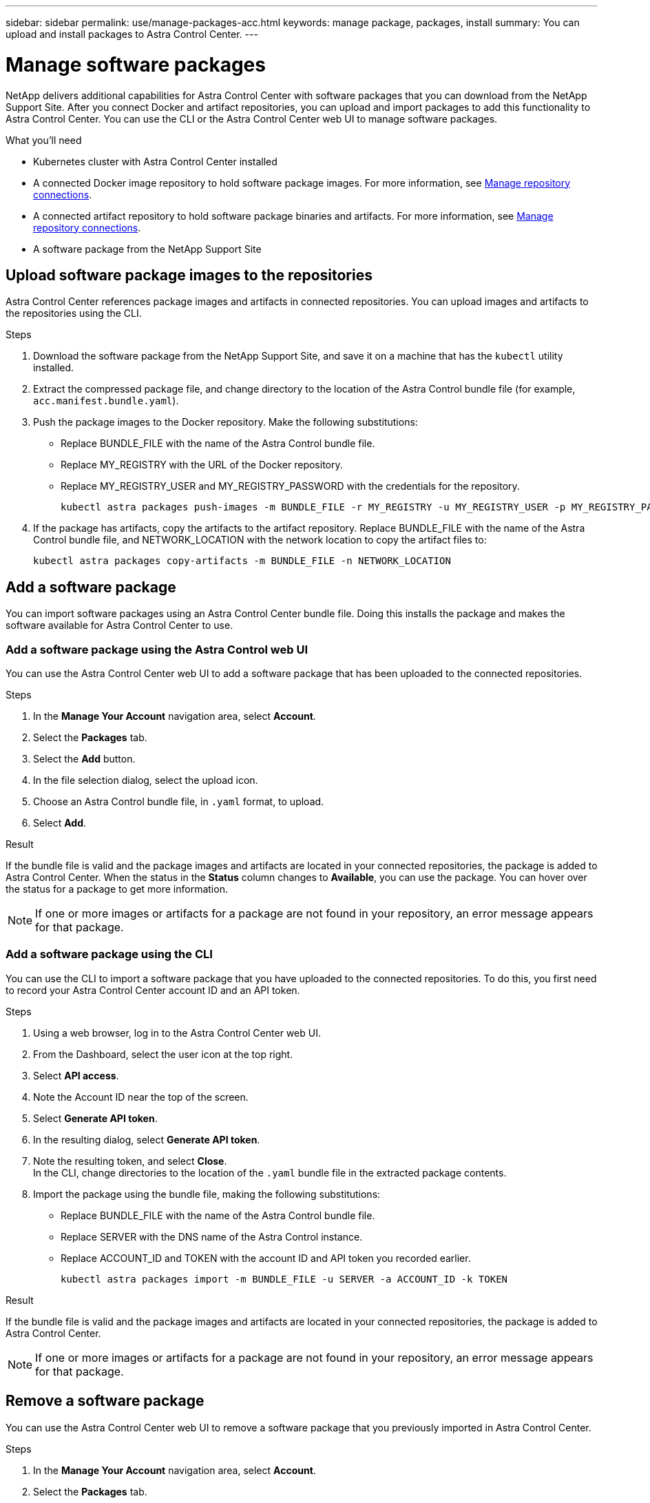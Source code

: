 ---
sidebar: sidebar
permalink: use/manage-packages-acc.html
keywords: manage package, packages, install
summary: You can upload and install packages to Astra Control Center.
---

= Manage software packages
:hardbreaks:
:icons: font
:imagesdir: ../media/use/

NetApp delivers additional capabilities for Astra Control Center with software packages that you can download from the NetApp Support Site. After you connect Docker and artifact repositories, you can upload and import packages to add this functionality to Astra Control Center. You can use the CLI or the Astra Control Center web UI to manage software packages.

.What you'll need

* Kubernetes cluster with Astra Control Center installed
* A connected Docker image repository to hold software package images. For more information, see link:manage-connections.html[Manage repository connections].
* A connected artifact repository to hold software package binaries and artifacts. For more information, see link:manage-connections.html[Manage repository connections].
* A software package from the NetApp Support Site

== Upload software package images to the repositories
Astra Control Center references package images and artifacts in connected repositories. You can upload images and artifacts to the repositories using the CLI.

.Steps

. Download the software package from the NetApp Support Site, and save it on a machine that has the `kubectl` utility installed.
. Extract the compressed package file, and change directory to the location of the Astra Control bundle file (for example, `acc.manifest.bundle.yaml`).
. Push the package images to the Docker repository. Make the following substitutions:
+

* Replace BUNDLE_FILE with the name of the Astra Control bundle file.
* Replace MY_REGISTRY with the URL of the Docker repository.
* Replace MY_REGISTRY_USER and MY_REGISTRY_PASSWORD with the credentials for the repository.
+
----
kubectl astra packages push-images -m BUNDLE_FILE -r MY_REGISTRY -u MY_REGISTRY_USER -p MY_REGISTRY_PASSWORD
----
. If the package has artifacts, copy the artifacts to the artifact repository. Replace BUNDLE_FILE with the name of the Astra Control bundle file, and NETWORK_LOCATION with the network location to copy the artifact files to:
+
----
kubectl astra packages copy-artifacts -m BUNDLE_FILE -n NETWORK_LOCATION
----


////
. Push the package images to the Docker repository by running the following script. Replace the value of the `REGISTRY` variable with the URL of your own registry:
----
# Replace the registry value:
export REGISTRY=registry.url.com

export PACKAGENAME=astrads
export PACKAGEVERSION=22.5.0-6371157
export DIRECTORYNAME=astrads

for astraImageFile in $(ls ${DIRECTORYNAME}/images/*.tar) ; do
  # Load to local cache
  astraImage=$(docker load --input ${astraImageFile} | sed 's/Loaded image: //')
  # Remove path and keep imageName
  astraImageNoPath=$(echo ${astraImage} | sed 's:.*/::')
  # Tag with local image repo.
  docker tag ${astraImage} ${REGISTRY}/netapp/${PACKAGENAME}/${PACKAGEVERSION}/${astraImageNoPath}
  # Push to the local repo.
  docker push ${REGISTRY}/netapp/${PACKAGENAME}/${PACKAGEVERSION}/${astraImageNoPath}
done

export PACKAGENAME=vasa-provider
export PACKAGEVERSION=2022.5.0
export DIRECTORYNAME=vasa

for astraImageFile in $(ls ${DIRECTORYNAME}/images/*.tar) ; do
  # Load to local cache
  astraImage=$(docker load --input ${astraImageFile} | sed 's/Loaded image: //')
  # Remove path and keep imageName
  astraImageNoPath=$(echo ${astraImage} | sed 's:.*/::')
  # Tag with local image repo.
  docker tag ${astraImage} ${REGISTRY}/netapp/${PACKAGENAME}/${PACKAGEVERSION}/${astraImageNoPath}
  # Push to the local repo.
  docker push ${REGISTRY}/netapp/${PACKAGENAME}/${PACKAGEVERSION}/${astraImageNoPath}
done
----
////

== Add a software package
You can import software packages using an Astra Control Center bundle file. Doing this installs the package and makes the software available for Astra Control Center to use.

=== Add a software package using the Astra Control web UI
You can use the Astra Control Center web UI to add a software package that has been uploaded to the connected repositories.

.Steps

. In the *Manage Your Account* navigation area, select *Account*.
. Select the *Packages* tab.
. Select the *Add* button.
. In the file selection dialog, select the upload icon.
. Choose an Astra Control bundle file, in `.yaml` format, to upload.
. Select *Add*.

.Result

If the bundle file is valid and the package images and artifacts are located in your connected repositories, the package is added to Astra Control Center. When the status in the *Status* column changes to *Available*, you can use the package. You can hover over the status for a package to get more information.

NOTE: If one or more images or artifacts for a package are not found in your repository, an error message appears for that package.

=== Add a software package using the CLI
You can use the CLI to import a software package that you have uploaded to the connected repositories. To do this, you first need to record your Astra Control Center account ID and an API token.

.Steps

. Using a web browser, log in to the Astra Control Center web UI.
. From the Dashboard, select the user icon at the top right.
. Select *API access*.
. Note the Account ID near the top of the screen.
. Select *Generate API token*.
. In the resulting dialog, select *Generate API token*.
. Note the resulting token, and select *Close*.
In the CLI, change directories to the location of the `.yaml` bundle file in the extracted package contents.
. Import the package using the bundle file, making the following substitutions:
+

* Replace BUNDLE_FILE with the name of the Astra Control bundle file.
* Replace SERVER with the DNS name of the Astra Control instance.
* Replace ACCOUNT_ID and TOKEN with the account ID and API token you recorded earlier.
+
----
kubectl astra packages import -m BUNDLE_FILE -u SERVER -a ACCOUNT_ID -k TOKEN
----

.Result

If the bundle file is valid and the package images and artifacts are located in your connected repositories, the package is added to Astra Control Center.

NOTE: If one or more images or artifacts for a package are not found in your repository, an error message appears for that package.

== Remove a software package
You can use the Astra Control Center web UI to remove a software package that you previously imported in Astra Control Center.

.Steps

. In the *Manage Your Account* navigation area, select *Account*.
. Select the *Packages* tab.
+
You can see the list of installed packages and their statuses on this page.
. In the *Actions* column for the package, open the actions menu.
. Select *Delete*.

.Result

The package is deleted from Astra Control Center, but the images and artifacts for the package remain in your repositories.

////
=== Remove software packages using the Astra Control web UI

.Steps

. Using a web browser, log in to the Astra Control web UI.
. From the Dashboard, select the user icon at the top right.
. Select *API access*.
. Note the Account ID near the top of the screen.
. Select *Generate API token*.
. In the resulting dialog, select *Generate API token*.
. Note the resulting token, and select *Close*.
In the CLI, change directories to the location of the `.yaml` bundle file in the extracted package contents.
. Remove the package using the bundle file, making the following substitutions:
+

* Replace SERVER with the DNS name of the Astra Control instance.
* Replace ACCOUNT_ID and TOKEN with the account ID and API token you recorded earlier.
+
----
kubectl astra packages delete -m acc.manifest.bundle.yaml -u SERVER -a ACCOUNT_ID -k TOKEN
----

.Result

The package is deleted from Astra Control, but the images and artifacts for the package remain in your repositories.


== Manage software packages using the Astra Control CLI
You can use the CLI to install software packages that are stored in the repository. You can also use the CLI to remove packages that you have previously installed.



=== Remove a software package
You can remove a software package that you previously installed in Astra Control.

.Steps

. From the Dashboard the *Manage Your Account* navigation area, select *Account*.
. Select the *Packages* tab.
+
You can see the list of installed packages and their statuses on this page.
. In the *Actions* column for the package, open the actions menu.
. Select *Delete*.

.Result

The package is deleted from Astra Control.
////

[discrete]
== Find more information
* link:manage-connections.html[Manage repository connections]
